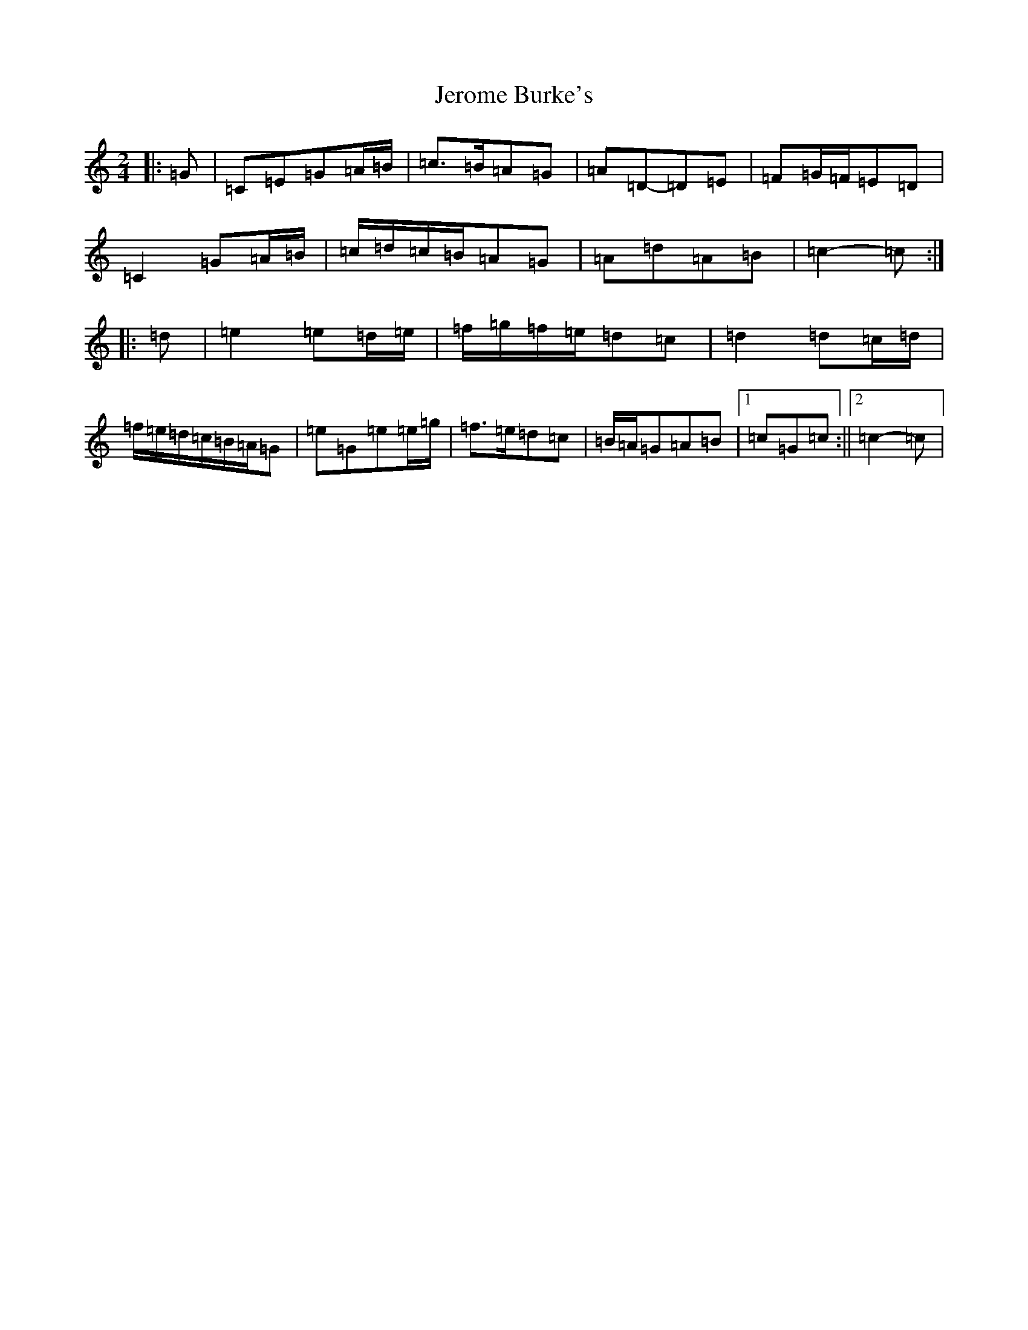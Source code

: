 X: 10354
T: Jerome Burke's
S: https://thesession.org/tunes/12846#setting21950
R: polka
M:2/4
L:1/8
K: C Major
|:=G|=C=E=G=A/2=B/2|=c>=B=A=G|=A=D-=D=E|=F=G/2=F/2=E=D|=C2=G=A/2=B/2|=c/2=d/2=c/2=B/2=A=G|=A=d=A=B|=c2-=c:||:=d|=e2=e=d/2=e/2|=f/2=g/2=f/2=e/2=d=c|=d2=d=c/2=d/2|=f/2=e/2=d/2=c/2=B/2=A/2=G|=e=G=e=e/2=g/2|=f>=e=d=c|=B/2=A/2=G=A=B|1=c=G=c:||2=c2-=c|